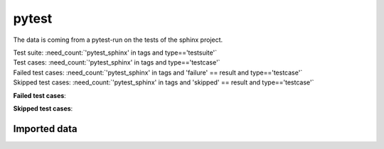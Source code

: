 pytest
======

The data is coming from a pytest-run on the tests of the sphinx project.

| Test suite: :need_count:`'pytest_sphinx' in tags and type=='testsuite'`
| Test cases: :need_count:`'pytest_sphinx' in tags and type=='testcase'`
| Failed test cases: :need_count:`'pytest_sphinx' in tags and 'failure' == result and type=='testcase'`
| Skipped test cases: :need_count:`'pytest_sphinx' in tags and 'skipped' == result and type=='testcase'`

**Failed test cases**:

.. needtable::
   :filter: 'pytest_sphinx' in tags and 'failure' == result
   :columns: id, title, result
   :style: table
   :style_row: tr_[[copy('result')]]

**Skipped test cases**:

.. needtable::
   :filter: 'pytest_sphinx' in tags and 'skipped' == result
   :columns: id, title, result
   :style: table
   :style_row: tr_[[copy('result')]]

Imported data
-------------

.. test-file:: pytest Sphinx data
   :id: SPHINX
   :tags: pytest_sphinx
   :file: ../tests/data/pytest_sphinx_data.xml
   :auto_suites:
   :auto_cases:
